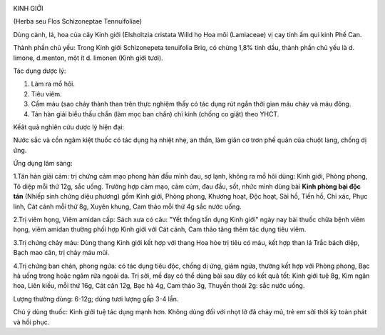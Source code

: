 |image0|

KINH GIỚI

(Herba seu Flos Schizoneptae Tennuifoliae)

Dùng cành, lá, hoa của cây Kinh giới (Elsholtzia cristata Willd họ Hoa
môi (Lamiaceae) vị cay tính ấm qui kinh Phế Can.

Thành phần chủ yếu: Trong Kinh giới Schizonepeta tenuifolia Briq, có
chừng 1,8% tinh dầu, thành phần chủ yếu là d. limone, d.menton, một ít
d. limonen (Kinh giới tươi).

Tác dụng dược lý:

#. Làm ra mồ hôi.
#. Tiêu viêm.
#. Cầm máu (sao cháy thành than trên thực nghiệm thấy có tác dụng rút
   ngắn thời gian máu chảy và máu đông.
#. Tán hàn giải biểu thấu chẩn (làm mọc ban chẩn) chỉ kinh (chống co
   giật) theo YHCT.

Kếât quả nghiên cứu dược lý hiện đại:

Nước sắc và cồn ngâm kiệt thuốc có tác dụng hạ nhiệt nhẹ, an thần, làm
giãn cơ trơn phế quản của chuột lang, chống dị ứng.

Ứng dụng lâm sàng:

1.Tán hàn giải cảm: trị chứng cảm mạo phong hàn đầu mình đau, sợ lạnh,
không ra mồ hôi dùng: Kinh giới, Phòng phong, Tô diệp mỗi thứ 12g, sắc
uống. Trường hợp cảm mạo, cảm cúm, đau đầu, sốt, nhức mình dùng bài
**Kinh phòng bại độc tán** (Nhiếp sinh chứng diệu phương) gồm Kinh giới,
Phòng phong, Khương hoạt, Độc hoạt, Sài hồ, Tiền hồ, Chỉ xác, Phục linh,
Cát cánh mỗi thứ 8g, Xuyên khung, Cam thảo mỗi thứ 4g sắc nước uống.

2.Trị viêm họng, Viêm amidan cấp: Sách xưa có câu: "Yết thống tấn dụng
Kinh giới" ngày nay bài thuốc chữa bệnh viêm họng, viêm amidan thường
phối hợp Kinh giới với Cát cánh, Cam thảo tăng thêm tác dụng tiêu viêm.

3.Trị chứng chảy máu: Dùng thang Kinh giới kết hợp với thang Hoa hòe trị
tiêu có máu, kết hợp than lá Trắc bách diệp, Bạch mao căn, trị chảy máu
mũi.

4.Trị chứng ban chản, phong ngứa: có tác dụng tiêu độc, chống dị ứng,
giảm ngứa, thường kết hợp với Phòng phong, Bạc hà uống trong hoặc ngâm
rửa ngoài da. Trị sởi, mề đay có thể dùng bài sau đây có kết quả tốt:
Kinh giới tuệ 8g, Kim ngân hoa, Liên kiều, mỗi thứ 16g, Cát căn 12g, Bạc
hà 4g, Cam thảo 3g, Thuyền thoái 2g: sắc nước uống.

Lượng thường dùng: 6-12g; dùng tươi lượng gấp 3-4 lần.

Chú ý dùng thuốc: Kinh giới tuệ tác dụng mạnh hơn. Không dùng đối với
nhọt lở đã chảy mủ, trẻ em sởi thời kỳ toàn phát và hồi phục.

.. |image0| image:: KINHGIOI.JPG
   :width: 50px
   :height: 50px
   :target: KINHGIOI_.htm
